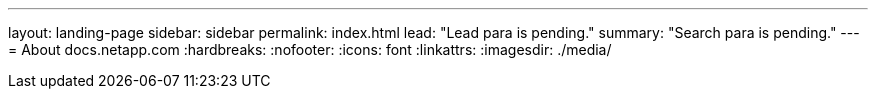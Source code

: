 ---
layout: landing-page
sidebar: sidebar
permalink: index.html
lead: "Lead para is pending."
summary: "Search para is pending."
---
= About docs.netapp.com
:hardbreaks:
:nofooter:
:icons: font
:linkattrs:
:imagesdir: ./media/